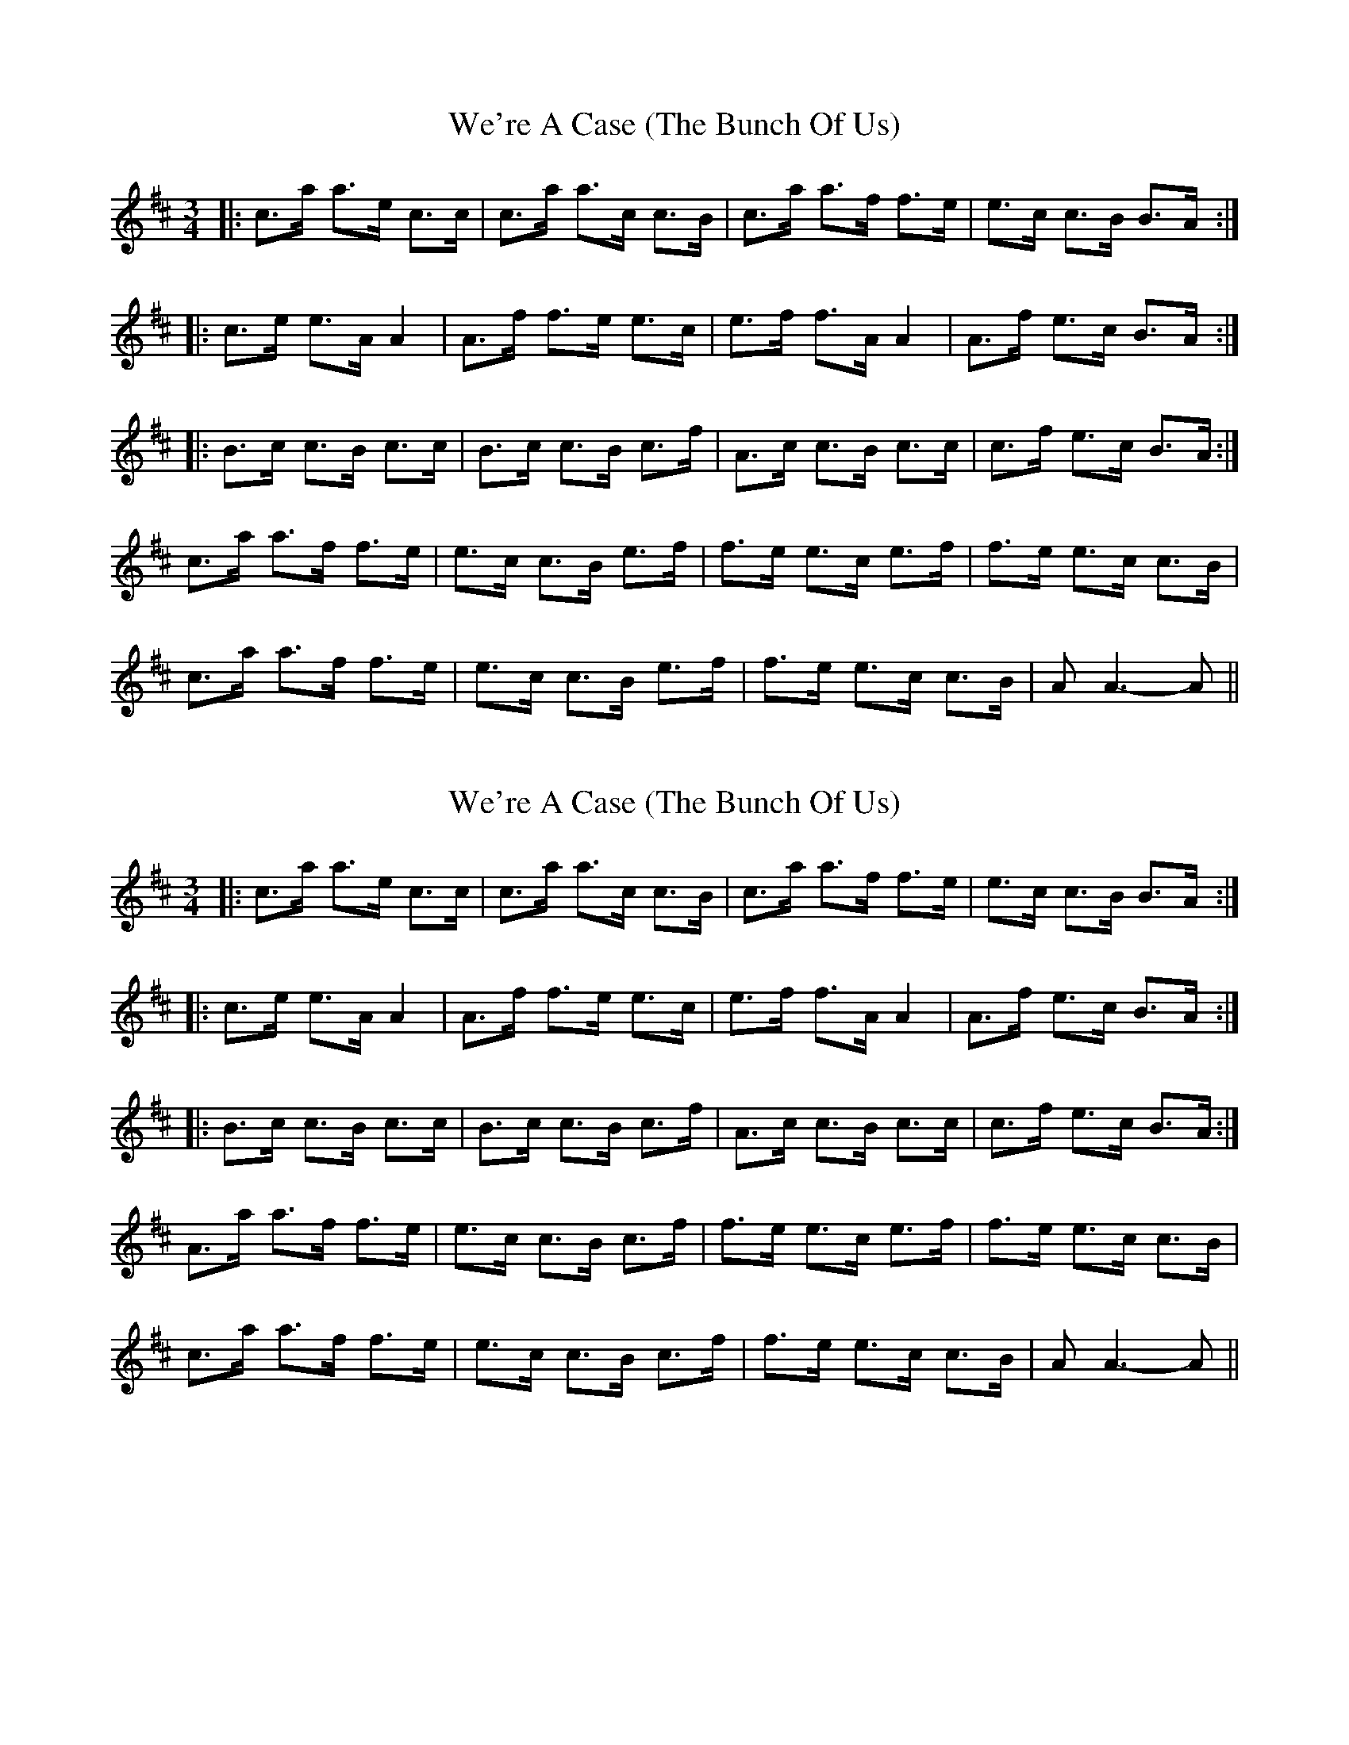 X: 1
T: We're A Case (The Bunch Of Us)
Z: Alistair
S: https://thesession.org/tunes/10056#setting10056
R: waltz
M: 3/4
L: 1/8
K: Amix
|: c>a a>e c>c | c>a a>c c>B | c>a a>f f>e | e>c c>B B>A :|
|: c>e e>A A2 | A>f f>e e>c | e>f f>A A2 | A>f e>c B>A :|
|: B>c c>B c>c | B>c c>B c>f | A>c c>B c>c | c>f e>c B>A :|
c>a a>f f>e | e>c c>B e>f | f>e e>c e>f | f>e e>c c>B |
c>a a>f f>e | e>c c>B e>f | f>e e>c c>B | A A3-A ||
X: 2
T: We're A Case (The Bunch Of Us)
Z: Alistair
S: https://thesession.org/tunes/10056#setting20189
R: waltz
M: 3/4
L: 1/8
K: Amix
|: c>a a>e c>c | c>a a>c c>B | c>a a>f f>e | e>c c>B B>A :||: c>e e>A A2 | A>f f>e e>c | e>f f>A A2 | A>f e>c B>A :||: B>c c>B c>c | B>c c>B c>f | A>c c>B c>c | c>f e>c B>A :|A>a a>f f>e | e>c c>B c>f | f>e e>c e>f | f>e e>c c>B |c>a a>f f>e | e>c c>B c>f | f>e e>c c>B | A A3-A ||
X: 3
T: We're A Case (The Bunch Of Us)
Z: birlibirdie
S: https://thesession.org/tunes/10056#setting20190
R: waltz
M: 3/4
L: 1/8
K: Amix
|: c>e e>c c2 | c>f f>e e>c | e>f f>A A2 | A>f e>c B>A :|f>e e>c c>B |B> A A4 ||
X: 4
T: We're A Case (The Bunch Of Us)
Z: birlibirdie
S: https://thesession.org/tunes/10056#setting20191
R: waltz
M: 3/4
L: 1/8
K: Dmaj
|:Bg gd BB|Bg gB BA|Bg ge ed|dB BA AG:||:Bd dB BB|Be ed dB|de eG GG|Ge dB AG:||:AB BA BB|AB BA Be|GB BA B2|Be dB AG:|Gg ge ed|dB BA Be|ed dB de|ed dB BA|Bg ge ed|dB BA Be|ed dB BA|AG G4|||:Fd dA FF|Fd dF FE|Fd dB BA|AF FE ED:||:FA AF FF|FB BA AF|AB BD DD|DB AF ED:||:EF FE FF|EF FE FB|DF FE F2|FB AF ED:|Dd dB BA|AF FE FB|BA AF AB|BA AF FE|Fd dB BA|AF FE FB|BA AF FE|ED D4||
